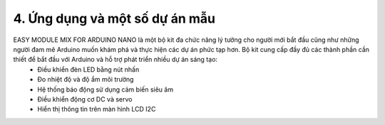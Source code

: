 4. **Ứng dụng và một số dự án mẫu**
=========

EASY MODULE MIX FOR ARDUINO NANO là một bộ kit đa chức năng lý tưởng cho người mới bắt đầu cũng như những người đam mê Arduino muốn khám phá và thực hiện các dự án phức tạp hơn. Bộ kit cung cấp đầy đủ các thành phần cần thiết để bắt đầu với Arduino và hỗ trợ phát triển nhiều dự án sáng tạo:
   -  Điều khiển đèn LED bằng nút nhấn
   -  Đo nhiệt độ và độ ẩm môi trường
   -  Hệ thống báo động sử dụng cảm biến siêu âm
   -  Điều khiển động cơ DC và servo
   -  Hiển thị thông tin trên màn hình LCD I2C

.. 